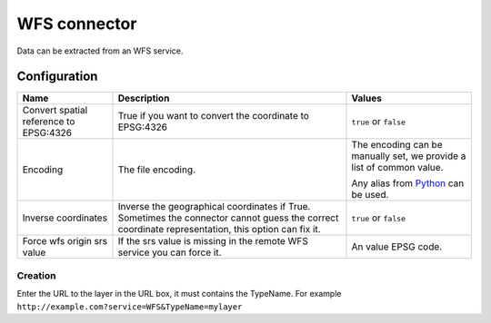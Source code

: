 WFS connector
=============

Data can be extracted from an WFS service.

Configuration
-------------
.. list-table::
   :header-rows: 1

   * * Name
     * Description
     * Values
   * * Convert spatial reference to EPSG:4326
     * True if you want to convert the coordinate to EPSG:4326
     * ``true`` or ``false``
   * * Encoding
     * The file encoding.
     * The encoding can be manually set, we provide a list of common value.

       Any alias from `Python <https://docs.python.org/2/library/codecs.html#standard-encodings>`_ can be used.
   * * Inverse coordinates
     * Inverse the geographical coordinates if True. Sometimes the connector cannot guess the correct coordinate representation, this option can fix it.
     * ``true`` or ``false``
   * * Force wfs origin srs value
     * If the srs value is missing in the remote WFS service you can force it.
     * An value EPSG code.


Creation
~~~~~~~~

Enter the URL to the layer in the URL box, it must contains the TypeName. For example ``http://example.com?service=WFS&TypeName=mylayer``

